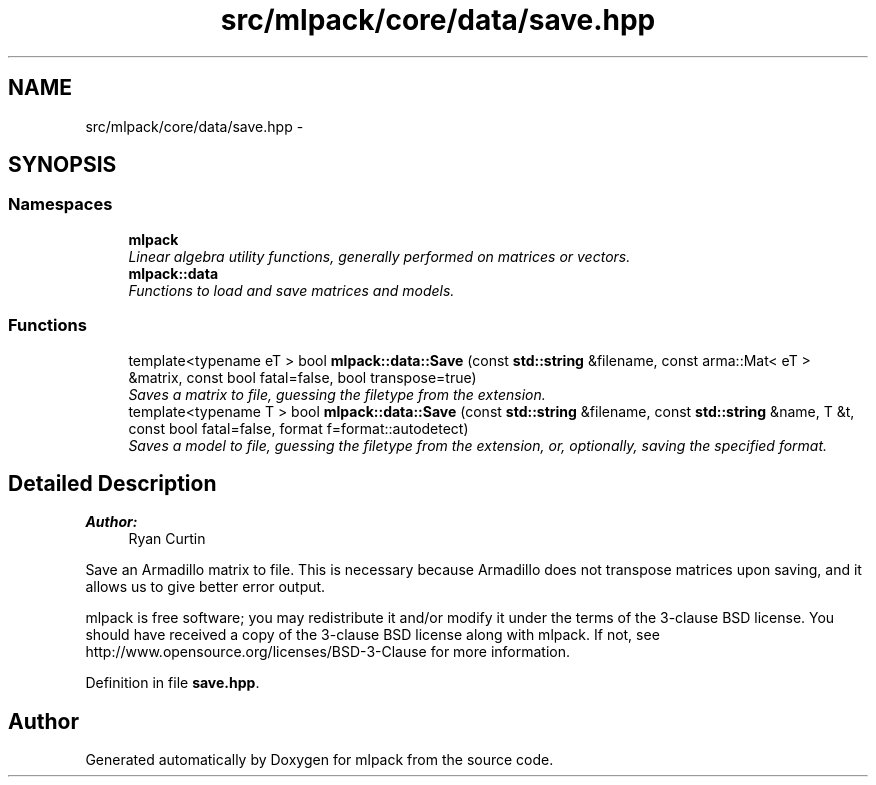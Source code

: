 .TH "src/mlpack/core/data/save.hpp" 3 "Sat Mar 25 2017" "Version master" "mlpack" \" -*- nroff -*-
.ad l
.nh
.SH NAME
src/mlpack/core/data/save.hpp \- 
.SH SYNOPSIS
.br
.PP
.SS "Namespaces"

.in +1c
.ti -1c
.RI " \fBmlpack\fP"
.br
.RI "\fILinear algebra utility functions, generally performed on matrices or vectors\&. \fP"
.ti -1c
.RI " \fBmlpack::data\fP"
.br
.RI "\fIFunctions to load and save matrices and models\&. \fP"
.in -1c
.SS "Functions"

.in +1c
.ti -1c
.RI "template<typename eT > bool \fBmlpack::data::Save\fP (const \fBstd::string\fP &filename, const arma::Mat< eT > &matrix, const bool fatal=false, bool transpose=true)"
.br
.RI "\fISaves a matrix to file, guessing the filetype from the extension\&. \fP"
.ti -1c
.RI "template<typename T > bool \fBmlpack::data::Save\fP (const \fBstd::string\fP &filename, const \fBstd::string\fP &name, T &t, const bool fatal=false, format f=format::autodetect)"
.br
.RI "\fISaves a model to file, guessing the filetype from the extension, or, optionally, saving the specified format\&. \fP"
.in -1c
.SH "Detailed Description"
.PP 

.PP
\fBAuthor:\fP
.RS 4
Ryan Curtin
.RE
.PP
Save an Armadillo matrix to file\&. This is necessary because Armadillo does not transpose matrices upon saving, and it allows us to give better error output\&.
.PP
mlpack is free software; you may redistribute it and/or modify it under the terms of the 3-clause BSD license\&. You should have received a copy of the 3-clause BSD license along with mlpack\&. If not, see http://www.opensource.org/licenses/BSD-3-Clause for more information\&. 
.PP
Definition in file \fBsave\&.hpp\fP\&.
.SH "Author"
.PP 
Generated automatically by Doxygen for mlpack from the source code\&.
